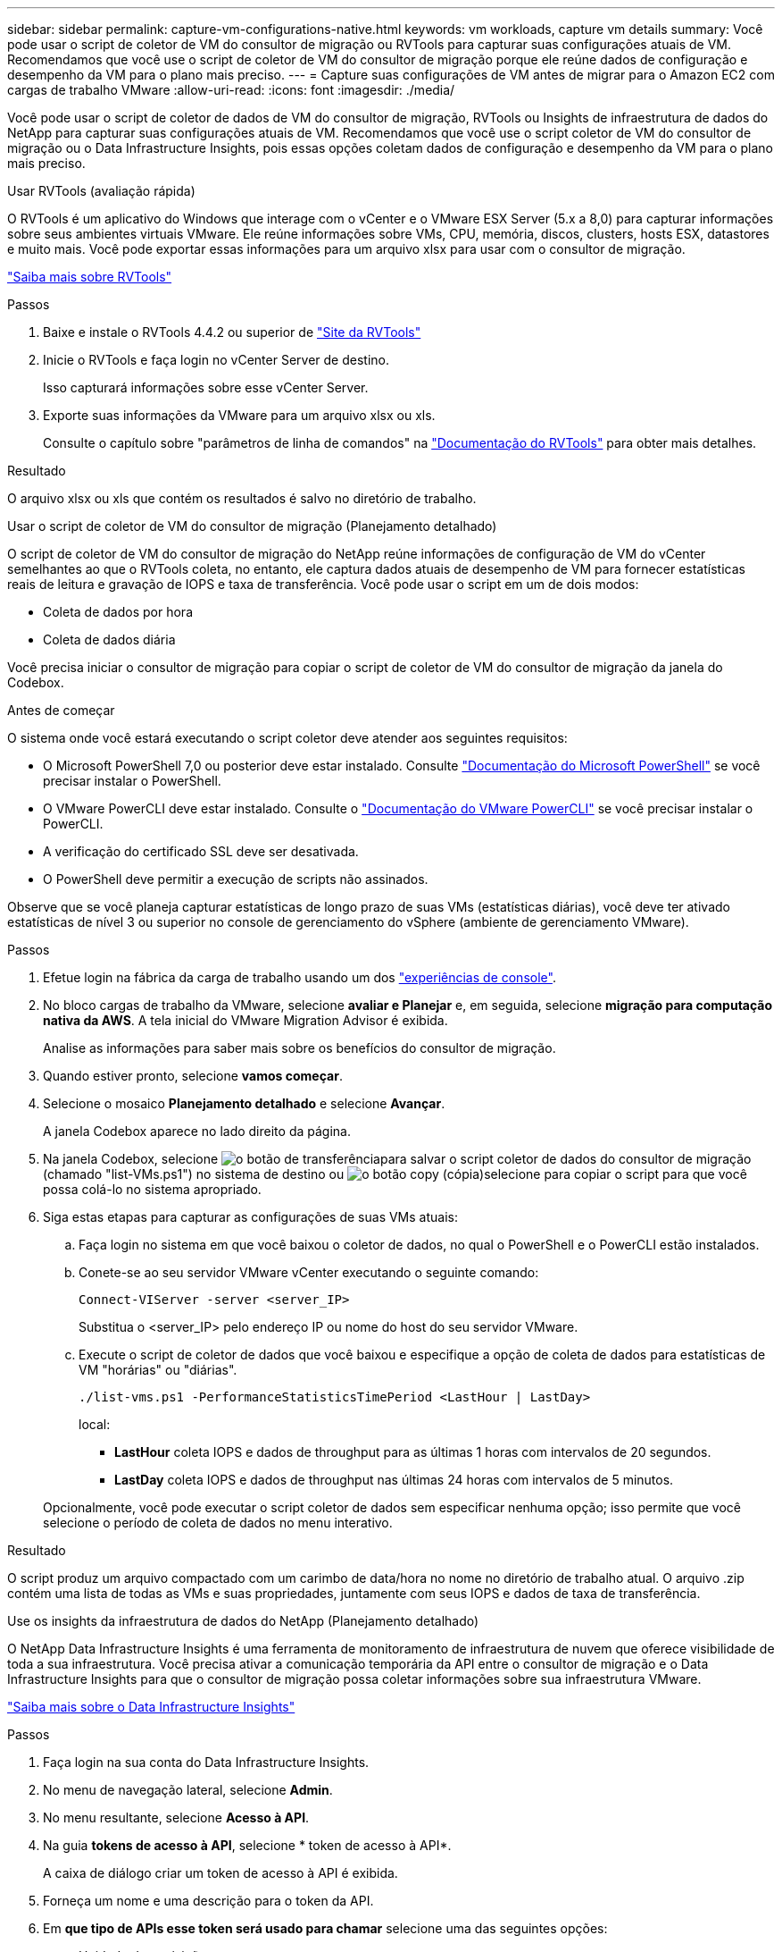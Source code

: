 ---
sidebar: sidebar 
permalink: capture-vm-configurations-native.html 
keywords: vm workloads, capture vm details 
summary: Você pode usar o script de coletor de VM do consultor de migração ou RVTools para capturar suas configurações atuais de VM. Recomendamos que você use o script de coletor de VM do consultor de migração porque ele reúne dados de configuração e desempenho da VM para o plano mais preciso. 
---
= Capture suas configurações de VM antes de migrar para o Amazon EC2 com cargas de trabalho VMware
:allow-uri-read: 
:icons: font
:imagesdir: ./media/


[role="lead"]
Você pode usar o script de coletor de dados de VM do consultor de migração, RVTools ou Insights de infraestrutura de dados do NetApp para capturar suas configurações atuais de VM. Recomendamos que você use o script coletor de VM do consultor de migração ou o Data Infrastructure Insights, pois essas opções coletam dados de configuração e desempenho da VM para o plano mais preciso.

[role="tabbed-block"]
====
.Usar RVTools (avaliação rápida)
--
O RVTools é um aplicativo do Windows que interage com o vCenter e o VMware ESX Server (5.x a 8,0) para capturar informações sobre seus ambientes virtuais VMware. Ele reúne informações sobre VMs, CPU, memória, discos, clusters, hosts ESX, datastores e muito mais. Você pode exportar essas informações para um arquivo xlsx para usar com o consultor de migração.

https://www.robware.net/home["Saiba mais sobre RVTools"^]

.Passos
. Baixe e instale o RVTools 4.4.2 ou superior de https://www.robware.net/download["Site da RVTools"^]
. Inicie o RVTools e faça login no vCenter Server de destino.
+
Isso capturará informações sobre esse vCenter Server.

. Exporte suas informações da VMware para um arquivo xlsx ou xls.
+
Consulte o capítulo sobre "parâmetros de linha de comandos" na https://resources.robware.net/resources/prod/RVTools.pdf["Documentação do RVTools"^] para obter mais detalhes.



.Resultado
O arquivo xlsx ou xls que contém os resultados é salvo no diretório de trabalho.

--
.Usar o script de coletor de VM do consultor de migração (Planejamento detalhado)
--
O script de coletor de VM do consultor de migração do NetApp reúne informações de configuração de VM do vCenter semelhantes ao que o RVTools coleta, no entanto, ele captura dados atuais de desempenho de VM para fornecer estatísticas reais de leitura e gravação de IOPS e taxa de transferência. Você pode usar o script em um de dois modos:

* Coleta de dados por hora
* Coleta de dados diária


Você precisa iniciar o consultor de migração para copiar o script de coletor de VM do consultor de migração da janela do Codebox.

.Antes de começar
O sistema onde você estará executando o script coletor deve atender aos seguintes requisitos:

* O Microsoft PowerShell 7,0 ou posterior deve estar instalado. Consulte https://learn.microsoft.com/en-us/powershell/scripting/install/installing-powershell?view=powershell-7.4["Documentação do Microsoft PowerShell"^] se você precisar instalar o PowerShell.
* O VMware PowerCLI deve estar instalado. Consulte o https://docs.vmware.com/en/VMware-vSphere/7.0/com.vmware.esxi.install.doc/GUID-F02D0C2D-B226-4908-9E5C-2E783D41FE2D.html["Documentação do VMware PowerCLI"^] se você precisar instalar o PowerCLI.
* A verificação do certificado SSL deve ser desativada.
* O PowerShell deve permitir a execução de scripts não assinados.


Observe que se você planeja capturar estatísticas de longo prazo de suas VMs (estatísticas diárias), você deve ter ativado estatísticas de nível 3 ou superior no console de gerenciamento do vSphere (ambiente de gerenciamento VMware).

.Passos
. Efetue login na fábrica da carga de trabalho usando um dos https://docs.netapp.com/us-en/workload-setup-admin/console-experiences.html["experiências de console"^].
. No bloco cargas de trabalho da VMware, selecione *avaliar e Planejar* e, em seguida, selecione *migração para computação nativa da AWS*. A tela inicial do VMware Migration Advisor é exibida.
+
Analise as informações para saber mais sobre os benefícios do consultor de migração.

. Quando estiver pronto, selecione *vamos começar*.
. Selecione o mosaico *Planejamento detalhado* e selecione *Avançar*.
+
A janela Codebox aparece no lado direito da página.

. Na janela Codebox, selecione image:button-download-codebox.png["o botão de transferência"]para salvar o script coletor de dados do consultor de migração (chamado "list-VMs.ps1") no sistema de destino ou image:button-copy-codebox.png["o botão copy (cópia)"]selecione para copiar o script para que você possa colá-lo no sistema apropriado.
. Siga estas etapas para capturar as configurações de suas VMs atuais:
+
.. Faça login no sistema em que você baixou o coletor de dados, no qual o PowerShell e o PowerCLI estão instalados.
.. Conete-se ao seu servidor VMware vCenter executando o seguinte comando:
+
[source, console]
----
Connect-VIServer -server <server_IP>
----
+
Substitua o <server_IP> pelo endereço IP ou nome do host do seu servidor VMware.

.. Execute o script de coletor de dados que você baixou e especifique a opção de coleta de dados para estatísticas de VM "horárias" ou "diárias".
+
[source, console]
----
./list-vms.ps1 -PerformanceStatisticsTimePeriod <LastHour | LastDay>
----
+
local:

+
*** *LastHour* coleta IOPS e dados de throughput para as últimas 1 horas com intervalos de 20 segundos.
*** *LastDay* coleta IOPS e dados de throughput nas últimas 24 horas com intervalos de 5 minutos.




+
Opcionalmente, você pode executar o script coletor de dados sem especificar nenhuma opção; isso permite que você selecione o período de coleta de dados no menu interativo.



.Resultado
O script produz um arquivo compactado com um carimbo de data/hora no nome no diretório de trabalho atual. O arquivo .zip contém uma lista de todas as VMs e suas propriedades, juntamente com seus IOPS e dados de taxa de transferência.

--
.Use os insights da infraestrutura de dados do NetApp (Planejamento detalhado)
--
O NetApp Data Infrastructure Insights é uma ferramenta de monitoramento de infraestrutura de nuvem que oferece visibilidade de toda a sua infraestrutura. Você precisa ativar a comunicação temporária da API entre o consultor de migração e o Data Infrastructure Insights para que o consultor de migração possa coletar informações sobre sua infraestrutura VMware.

https://docs.netapp.com/us-en/data-infrastructure-insights/["Saiba mais sobre o Data Infrastructure Insights"^]

.Passos
. Faça login na sua conta do Data Infrastructure Insights.
. No menu de navegação lateral, selecione *Admin*.
. No menu resultante, selecione *Acesso à API*.
. Na guia *tokens de acesso à API*, selecione * token de acesso à API*.
+
A caixa de diálogo criar um token de acesso à API é exibida.

. Forneça um nome e uma descrição para o token da API.
. Em *que tipo de APIs esse token será usado para chamar* selecione uma das seguintes opções:
+
** Unidade de aquisição
** Ativos
** Coleta de dados


. Em *permissões* selecione *somente leitura*.
. Em *Token expira em*, escolha o período de tempo que você precisa que o token da API seja válido.
. Desmarque *Rotate tokens automaticamente para o Kubernetes*.
. Selecione *Guardar*.
. Selecione *Copiar token de acesso à API*.
. Salve este token em preparação para usar com o consultor de migração de fábrica de carga de trabalho.


--
====
.O que se segue?
link:launch-onboarding-advisor-native.html["Crie um plano de implantação do Amazon EC2 usando o consultor de migração"].
